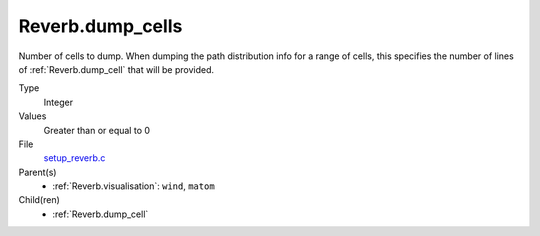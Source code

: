 Reverb.dump_cells
=================
Number of cells to dump. When dumping the path distribution info for a range
of cells, this specifies the number of lines of :ref:`Reverb.dump_cell` that will be
provided.

Type
  Integer

Values
  Greater than or equal to 0

File
  `setup_reverb.c <https://github.com/sirocco-rt/sirocco/blob/master/source/setup_reverb.c>`_


Parent(s)
  * :ref:`Reverb.visualisation`: ``wind``, ``matom``


Child(ren)
  * :ref:`Reverb.dump_cell`

